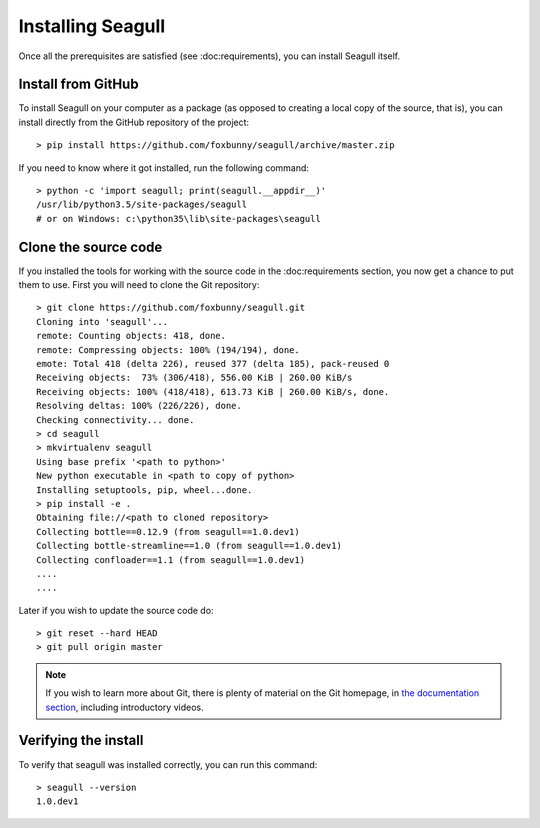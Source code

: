 Installing Seagull
==================

Once all the prerequisites are satisfied (see :doc:requirements), you can
install Seagull itself.

Install from GitHub
-------------------

To install Seagull on your computer as a package (as opposed to creating a
local copy of the source, that is), you can install directly from the GitHub
repository of the project::

    > pip install https://github.com/foxbunny/seagull/archive/master.zip

If you need to know where it got installed, run the following command::

    > python -c 'import seagull; print(seagull.__appdir__)'
    /usr/lib/python3.5/site-packages/seagull
    # or on Windows: c:\python35\lib\site-packages\seagull

Clone the source code
---------------------

If you installed the tools for working with the source code in the
:doc:requirements section, you now get a chance to put them to use. First you
will need to clone the Git repository::

    > git clone https://github.com/foxbunny/seagull.git
    Cloning into 'seagull'...
    remote: Counting objects: 418, done.
    remote: Compressing objects: 100% (194/194), done.
    emote: Total 418 (delta 226), reused 377 (delta 185), pack-reused 0
    Receiving objects:  73% (306/418), 556.00 KiB | 260.00 KiB/s
    Receiving objects: 100% (418/418), 613.73 KiB | 260.00 KiB/s, done.
    Resolving deltas: 100% (226/226), done.
    Checking connectivity... done.
    > cd seagull
    > mkvirtualenv seagull
    Using base prefix '<path to python>'
    New python executable in <path to copy of python>
    Installing setuptools, pip, wheel...done.
    > pip install -e .
    Obtaining file://<path to cloned repository>
    Collecting bottle==0.12.9 (from seagull==1.0.dev1)
    Collecting bottle-streamline==1.0 (from seagull==1.0.dev1)
    Collecting confloader==1.1 (from seagull==1.0.dev1)
    ....
    ....
    
Later if you wish to update the source code do::

    > git reset --hard HEAD
    > git pull origin master

.. note::
    If you wish to learn more about Git, there is plenty of material on the Git
    homepage, in `the documentation section <https://git-scm.com/doc>`_,
    including introductory videos.

Verifying the install
---------------------

To verify that seagull was installed correctly, you can run this command::

    > seagull --version
    1.0.dev1
